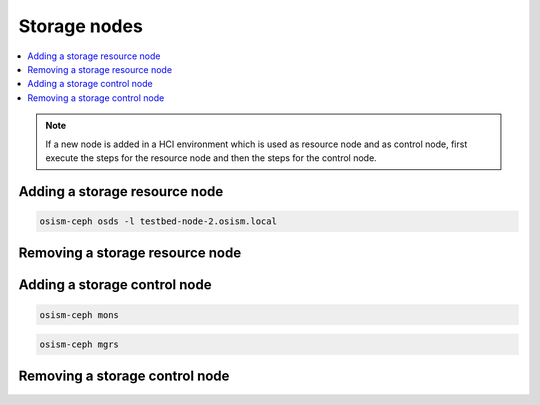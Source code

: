 =============
Storage nodes
=============

.. contents::
   :local:

.. note::

   If a new node is added in a HCI environment which is used as resource node and
   as control node, first execute the steps for the resource node and then the steps
   for the control node.

Adding a storage resource node
==============================

.. code-block:: console

   osism-ceph osds -l testbed-node-2.osism.local

Removing a storage resource node
================================

Adding a storage control node
=============================

.. code-block:: console

   osism-ceph mons

.. code-block:: console

   osism-ceph mgrs

Removing a storage control node
===============================
